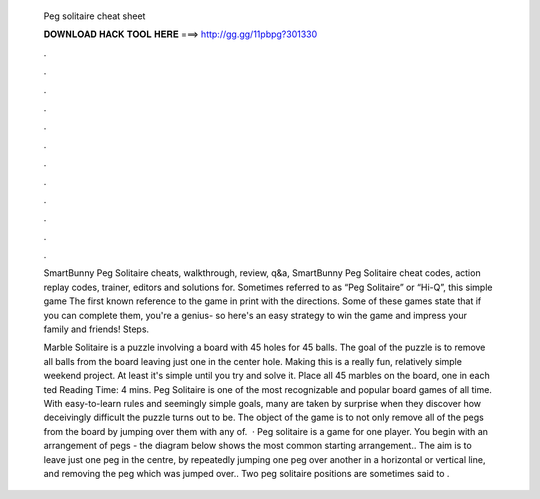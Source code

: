   Peg solitaire cheat sheet
  
  
  
  𝐃𝐎𝐖𝐍𝐋𝐎𝐀𝐃 𝐇𝐀𝐂𝐊 𝐓𝐎𝐎𝐋 𝐇𝐄𝐑𝐄 ===> http://gg.gg/11pbpg?301330
  
  
  
  .
  
  
  
  .
  
  
  
  .
  
  
  
  .
  
  
  
  .
  
  
  
  .
  
  
  
  .
  
  
  
  .
  
  
  
  .
  
  
  
  .
  
  
  
  .
  
  
  
  .
  
  SmartBunny Peg Solitaire cheats, walkthrough, review, q&a, SmartBunny Peg Solitaire cheat codes, action replay codes, trainer, editors and solutions for. Sometimes referred to as “Peg Solitaire” or “Hi-Q”, this simple game The first known reference to the game in print with the directions. Some of these games state that if you can complete them, you're a genius- so here's an easy strategy to win the game and impress your family and friends! Steps.
  
  Marble Solitaire is a puzzle involving a board with 45 holes for 45 balls. The goal of the puzzle is to remove all balls from the board leaving just one in the center hole. Making this is a really fun, relatively simple weekend project. At least it's simple until you try and solve it. Place all 45 marbles on the board, one in each ted Reading Time: 4 mins. Peg Solitaire is one of the most recognizable and popular board games of all time. With easy-to-learn rules and seemingly simple goals, many are taken by surprise when they discover how deceivingly difficult the puzzle turns out to be. The object of the game is to not only remove all of the pegs from the board by jumping over them with any of.  · Peg solitaire is a game for one player. You begin with an arrangement of pegs - the diagram below shows the most common starting arrangement.. The aim is to leave just one peg in the centre, by repeatedly jumping one peg over another in a horizontal or vertical line, and removing the peg which was jumped over.. Two peg solitaire positions are sometimes said to .

